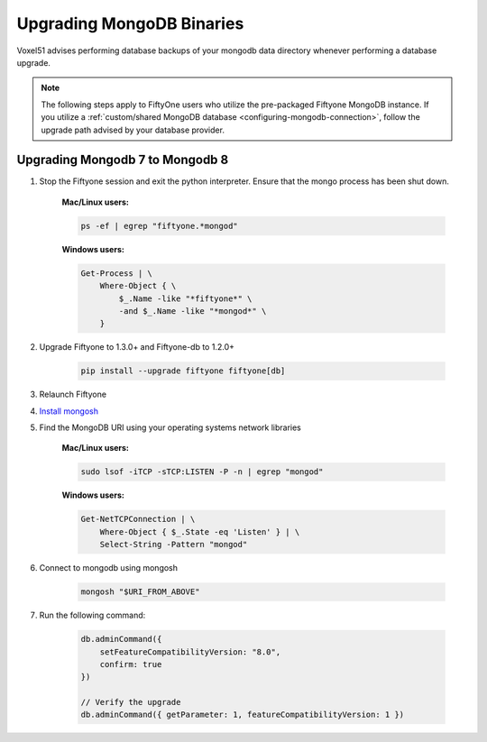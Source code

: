 
Upgrading MongoDB Binaries
==========================

Voxel51 advises performing database backups of your mongodb
data directory whenever performing a database upgrade.

.. note::

    The following steps apply to FiftyOne users who utilize
    the pre-packaged Fiftyone MongoDB instance. If you utilize
    a :ref:`custom/shared MongoDB database <configuring-mongodb-connection>`,
    follow the upgrade path advised by your database provider.

.. _mongodb-7-to-8:

Upgrading Mongodb 7 to Mongodb 8
------------------------------------

1. Stop the Fiftyone session and exit the python interpreter. 
   Ensure that the mongo process has been shut down.

    **Mac/Linux users:**

    .. code-block:: shell

        ps -ef | egrep "fiftyone.*mongod"

    **Windows users:**

    .. code-block:: shell
    
        Get-Process | \
            Where-Object { \
                $_.Name -like "*fiftyone*" \
                -and $_.Name -like "*mongod*" \
            }

2. Upgrade Fiftyone to 1.3.0+ and Fiftyone-db to 1.2.0+

    .. code-block:: shell

        pip install --upgrade fiftyone fiftyone[db]

3. Relaunch Fiftyone

4. `Install mongosh <https://www.mongodb.com/docs/mongodb-shell/install/>`_

5. Find the MongoDB URI using your operating systems network libraries

    **Mac/Linux users:**

    .. code-block:: shell

        sudo lsof -iTCP -sTCP:LISTEN -P -n | egrep "mongod"

    **Windows users:**

    .. code-block:: shell
    
        Get-NetTCPConnection | \
            Where-Object { $_.State -eq 'Listen' } | \
            Select-String -Pattern "mongod"

6. Connect to mongodb using mongosh

    .. code-block:: shell

        mongosh "$URI_FROM_ABOVE"

7. Run the following command:

    .. code-block:: javascript
    
        db.adminCommand({ 
            setFeatureCompatibilityVersion: "8.0", 
            confirm: true 
        })

        // Verify the upgrade
        db.adminCommand({ getParameter: 1, featureCompatibilityVersion: 1 })
